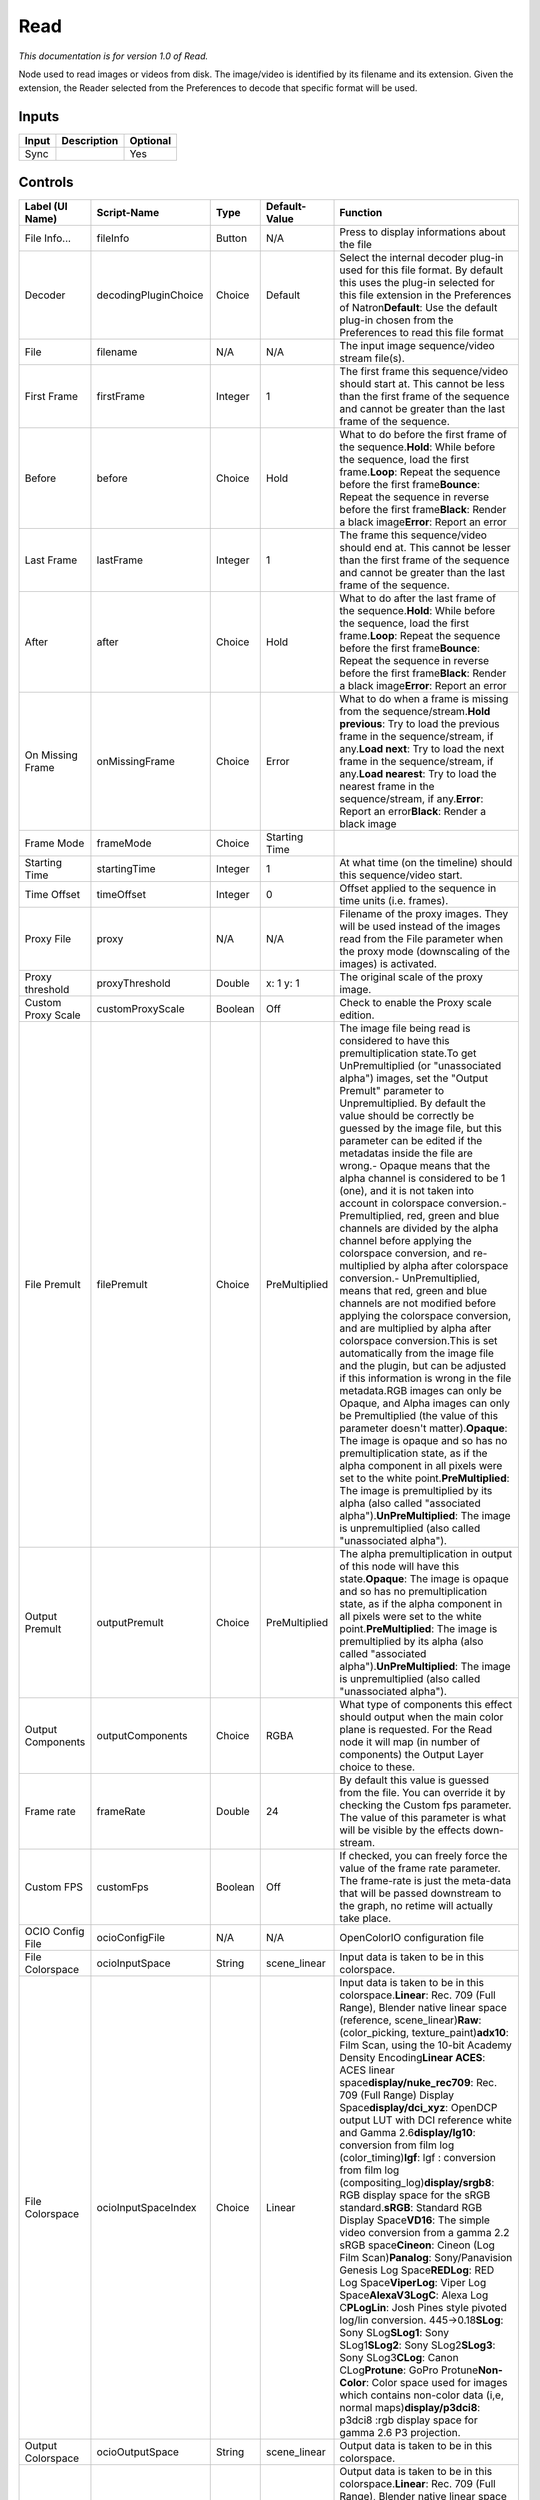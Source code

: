 .. _fr.inria.built-in.Read:

Read
====

*This documentation is for version 1.0 of Read.*

Node used to read images or videos from disk. The image/video is identified by its filename and its extension. Given the extension, the Reader selected from the Preferences to decode that specific format will be used.

Inputs
------

+---------+---------------+------------+
| Input   | Description   | Optional   |
+=========+===============+============+
| Sync    |               | Yes        |
+---------+---------------+------------+

Controls
--------

+-----------------------+------------------------+-----------+-----------------+----------------------------------------------------------------------------------------------------------------------------------------------------------------------------------------------------------------------------------------------------------------------------------------------------------------------------------------------------------------------------------------------------------------------------------------------------------------------------------------------------------------------------------------------------------------------------------------------------------------------------------------------------------------------------------------------------------------------------------------------------------------------------------------------------------------------------------------------------------------------------------------------------------------------------------------------------------------------------------------------------------------------------------------------------------------------------------------------------------------------------------------------------------------------------------------------------------------------------------------------------------------------------------------------------------------------------------------------------------------------------------------------------------------------------------------------+
| Label (UI Name)       | Script-Name            | Type      | Default-Value   | Function                                                                                                                                                                                                                                                                                                                                                                                                                                                                                                                                                                                                                                                                                                                                                                                                                                                                                                                                                                                                                                                                                                                                                                                                                                                                                                                                                                                                                                     |
+=======================+========================+===========+=================+==============================================================================================================================================================================================================================================================================================================================================================================================================================================================================================================================================================================================================================================================================================================================================================================================================================================================================================================================================================================================================================================================================================================================================================================================================================================================================================================================================================================================================================================+
| File Info...          | fileInfo               | Button    | N/A             | Press to display informations about the file                                                                                                                                                                                                                                                                                                                                                                                                                                                                                                                                                                                                                                                                                                                                                                                                                                                                                                                                                                                                                                                                                                                                                                                                                                                                                                                                                                                                 |
+-----------------------+------------------------+-----------+-----------------+----------------------------------------------------------------------------------------------------------------------------------------------------------------------------------------------------------------------------------------------------------------------------------------------------------------------------------------------------------------------------------------------------------------------------------------------------------------------------------------------------------------------------------------------------------------------------------------------------------------------------------------------------------------------------------------------------------------------------------------------------------------------------------------------------------------------------------------------------------------------------------------------------------------------------------------------------------------------------------------------------------------------------------------------------------------------------------------------------------------------------------------------------------------------------------------------------------------------------------------------------------------------------------------------------------------------------------------------------------------------------------------------------------------------------------------------+
| Decoder               | decodingPluginChoice   | Choice    | Default         | Select the internal decoder plug-in used for this file format. By default this uses the plug-in selected for this file extension in the Preferences of Natron\ **Default**: Use the default plug-in chosen from the Preferences to read this file format                                                                                                                                                                                                                                                                                                                                                                                                                                                                                                                                                                                                                                                                                                                                                                                                                                                                                                                                                                                                                                                                                                                                                                                     |
+-----------------------+------------------------+-----------+-----------------+----------------------------------------------------------------------------------------------------------------------------------------------------------------------------------------------------------------------------------------------------------------------------------------------------------------------------------------------------------------------------------------------------------------------------------------------------------------------------------------------------------------------------------------------------------------------------------------------------------------------------------------------------------------------------------------------------------------------------------------------------------------------------------------------------------------------------------------------------------------------------------------------------------------------------------------------------------------------------------------------------------------------------------------------------------------------------------------------------------------------------------------------------------------------------------------------------------------------------------------------------------------------------------------------------------------------------------------------------------------------------------------------------------------------------------------------+
| File                  | filename               | N/A       | N/A             | The input image sequence/video stream file(s).                                                                                                                                                                                                                                                                                                                                                                                                                                                                                                                                                                                                                                                                                                                                                                                                                                                                                                                                                                                                                                                                                                                                                                                                                                                                                                                                                                                               |
+-----------------------+------------------------+-----------+-----------------+----------------------------------------------------------------------------------------------------------------------------------------------------------------------------------------------------------------------------------------------------------------------------------------------------------------------------------------------------------------------------------------------------------------------------------------------------------------------------------------------------------------------------------------------------------------------------------------------------------------------------------------------------------------------------------------------------------------------------------------------------------------------------------------------------------------------------------------------------------------------------------------------------------------------------------------------------------------------------------------------------------------------------------------------------------------------------------------------------------------------------------------------------------------------------------------------------------------------------------------------------------------------------------------------------------------------------------------------------------------------------------------------------------------------------------------------+
| First Frame           | firstFrame             | Integer   | 1               | The first frame this sequence/video should start at. This cannot be less than the first frame of the sequence and cannot be greater than the last frame of the sequence.                                                                                                                                                                                                                                                                                                                                                                                                                                                                                                                                                                                                                                                                                                                                                                                                                                                                                                                                                                                                                                                                                                                                                                                                                                                                     |
+-----------------------+------------------------+-----------+-----------------+----------------------------------------------------------------------------------------------------------------------------------------------------------------------------------------------------------------------------------------------------------------------------------------------------------------------------------------------------------------------------------------------------------------------------------------------------------------------------------------------------------------------------------------------------------------------------------------------------------------------------------------------------------------------------------------------------------------------------------------------------------------------------------------------------------------------------------------------------------------------------------------------------------------------------------------------------------------------------------------------------------------------------------------------------------------------------------------------------------------------------------------------------------------------------------------------------------------------------------------------------------------------------------------------------------------------------------------------------------------------------------------------------------------------------------------------+
| Before                | before                 | Choice    | Hold            | What to do before the first frame of the sequence.\ **Hold**: While before the sequence, load the first frame.\ **Loop**: Repeat the sequence before the first frame\ **Bounce**: Repeat the sequence in reverse before the first frame\ **Black**: Render a black image\ **Error**: Report an error                                                                                                                                                                                                                                                                                                                                                                                                                                                                                                                                                                                                                                                                                                                                                                                                                                                                                                                                                                                                                                                                                                                                         |
+-----------------------+------------------------+-----------+-----------------+----------------------------------------------------------------------------------------------------------------------------------------------------------------------------------------------------------------------------------------------------------------------------------------------------------------------------------------------------------------------------------------------------------------------------------------------------------------------------------------------------------------------------------------------------------------------------------------------------------------------------------------------------------------------------------------------------------------------------------------------------------------------------------------------------------------------------------------------------------------------------------------------------------------------------------------------------------------------------------------------------------------------------------------------------------------------------------------------------------------------------------------------------------------------------------------------------------------------------------------------------------------------------------------------------------------------------------------------------------------------------------------------------------------------------------------------+
| Last Frame            | lastFrame              | Integer   | 1               | The frame this sequence/video should end at. This cannot be lesser than the first frame of the sequence and cannot be greater than the last frame of the sequence.                                                                                                                                                                                                                                                                                                                                                                                                                                                                                                                                                                                                                                                                                                                                                                                                                                                                                                                                                                                                                                                                                                                                                                                                                                                                           |
+-----------------------+------------------------+-----------+-----------------+----------------------------------------------------------------------------------------------------------------------------------------------------------------------------------------------------------------------------------------------------------------------------------------------------------------------------------------------------------------------------------------------------------------------------------------------------------------------------------------------------------------------------------------------------------------------------------------------------------------------------------------------------------------------------------------------------------------------------------------------------------------------------------------------------------------------------------------------------------------------------------------------------------------------------------------------------------------------------------------------------------------------------------------------------------------------------------------------------------------------------------------------------------------------------------------------------------------------------------------------------------------------------------------------------------------------------------------------------------------------------------------------------------------------------------------------+
| After                 | after                  | Choice    | Hold            | What to do after the last frame of the sequence.\ **Hold**: While before the sequence, load the first frame.\ **Loop**: Repeat the sequence before the first frame\ **Bounce**: Repeat the sequence in reverse before the first frame\ **Black**: Render a black image\ **Error**: Report an error                                                                                                                                                                                                                                                                                                                                                                                                                                                                                                                                                                                                                                                                                                                                                                                                                                                                                                                                                                                                                                                                                                                                           |
+-----------------------+------------------------+-----------+-----------------+----------------------------------------------------------------------------------------------------------------------------------------------------------------------------------------------------------------------------------------------------------------------------------------------------------------------------------------------------------------------------------------------------------------------------------------------------------------------------------------------------------------------------------------------------------------------------------------------------------------------------------------------------------------------------------------------------------------------------------------------------------------------------------------------------------------------------------------------------------------------------------------------------------------------------------------------------------------------------------------------------------------------------------------------------------------------------------------------------------------------------------------------------------------------------------------------------------------------------------------------------------------------------------------------------------------------------------------------------------------------------------------------------------------------------------------------+
| On Missing Frame      | onMissingFrame         | Choice    | Error           | What to do when a frame is missing from the sequence/stream.\ **Hold previous**: Try to load the previous frame in the sequence/stream, if any.\ **Load next**: Try to load the next frame in the sequence/stream, if any.\ **Load nearest**: Try to load the nearest frame in the sequence/stream, if any.\ **Error**: Report an error\ **Black**: Render a black image                                                                                                                                                                                                                                                                                                                                                                                                                                                                                                                                                                                                                                                                                                                                                                                                                                                                                                                                                                                                                                                                     |
+-----------------------+------------------------+-----------+-----------------+----------------------------------------------------------------------------------------------------------------------------------------------------------------------------------------------------------------------------------------------------------------------------------------------------------------------------------------------------------------------------------------------------------------------------------------------------------------------------------------------------------------------------------------------------------------------------------------------------------------------------------------------------------------------------------------------------------------------------------------------------------------------------------------------------------------------------------------------------------------------------------------------------------------------------------------------------------------------------------------------------------------------------------------------------------------------------------------------------------------------------------------------------------------------------------------------------------------------------------------------------------------------------------------------------------------------------------------------------------------------------------------------------------------------------------------------+
| Frame Mode            | frameMode              | Choice    | Starting Time   |                                                                                                                                                                                                                                                                                                                                                                                                                                                                                                                                                                                                                                                                                                                                                                                                                                                                                                                                                                                                                                                                                                                                                                                                                                                                                                                                                                                                                                              |
+-----------------------+------------------------+-----------+-----------------+----------------------------------------------------------------------------------------------------------------------------------------------------------------------------------------------------------------------------------------------------------------------------------------------------------------------------------------------------------------------------------------------------------------------------------------------------------------------------------------------------------------------------------------------------------------------------------------------------------------------------------------------------------------------------------------------------------------------------------------------------------------------------------------------------------------------------------------------------------------------------------------------------------------------------------------------------------------------------------------------------------------------------------------------------------------------------------------------------------------------------------------------------------------------------------------------------------------------------------------------------------------------------------------------------------------------------------------------------------------------------------------------------------------------------------------------+
| Starting Time         | startingTime           | Integer   | 1               | At what time (on the timeline) should this sequence/video start.                                                                                                                                                                                                                                                                                                                                                                                                                                                                                                                                                                                                                                                                                                                                                                                                                                                                                                                                                                                                                                                                                                                                                                                                                                                                                                                                                                             |
+-----------------------+------------------------+-----------+-----------------+----------------------------------------------------------------------------------------------------------------------------------------------------------------------------------------------------------------------------------------------------------------------------------------------------------------------------------------------------------------------------------------------------------------------------------------------------------------------------------------------------------------------------------------------------------------------------------------------------------------------------------------------------------------------------------------------------------------------------------------------------------------------------------------------------------------------------------------------------------------------------------------------------------------------------------------------------------------------------------------------------------------------------------------------------------------------------------------------------------------------------------------------------------------------------------------------------------------------------------------------------------------------------------------------------------------------------------------------------------------------------------------------------------------------------------------------+
| Time Offset           | timeOffset             | Integer   | 0               | Offset applied to the sequence in time units (i.e. frames).                                                                                                                                                                                                                                                                                                                                                                                                                                                                                                                                                                                                                                                                                                                                                                                                                                                                                                                                                                                                                                                                                                                                                                                                                                                                                                                                                                                  |
+-----------------------+------------------------+-----------+-----------------+----------------------------------------------------------------------------------------------------------------------------------------------------------------------------------------------------------------------------------------------------------------------------------------------------------------------------------------------------------------------------------------------------------------------------------------------------------------------------------------------------------------------------------------------------------------------------------------------------------------------------------------------------------------------------------------------------------------------------------------------------------------------------------------------------------------------------------------------------------------------------------------------------------------------------------------------------------------------------------------------------------------------------------------------------------------------------------------------------------------------------------------------------------------------------------------------------------------------------------------------------------------------------------------------------------------------------------------------------------------------------------------------------------------------------------------------+
| Proxy File            | proxy                  | N/A       | N/A             | Filename of the proxy images. They will be used instead of the images read from the File parameter when the proxy mode (downscaling of the images) is activated.                                                                                                                                                                                                                                                                                                                                                                                                                                                                                                                                                                                                                                                                                                                                                                                                                                                                                                                                                                                                                                                                                                                                                                                                                                                                             |
+-----------------------+------------------------+-----------+-----------------+----------------------------------------------------------------------------------------------------------------------------------------------------------------------------------------------------------------------------------------------------------------------------------------------------------------------------------------------------------------------------------------------------------------------------------------------------------------------------------------------------------------------------------------------------------------------------------------------------------------------------------------------------------------------------------------------------------------------------------------------------------------------------------------------------------------------------------------------------------------------------------------------------------------------------------------------------------------------------------------------------------------------------------------------------------------------------------------------------------------------------------------------------------------------------------------------------------------------------------------------------------------------------------------------------------------------------------------------------------------------------------------------------------------------------------------------+
| Proxy threshold       | proxyThreshold         | Double    | x: 1 y: 1       | The original scale of the proxy image.                                                                                                                                                                                                                                                                                                                                                                                                                                                                                                                                                                                                                                                                                                                                                                                                                                                                                                                                                                                                                                                                                                                                                                                                                                                                                                                                                                                                       |
+-----------------------+------------------------+-----------+-----------------+----------------------------------------------------------------------------------------------------------------------------------------------------------------------------------------------------------------------------------------------------------------------------------------------------------------------------------------------------------------------------------------------------------------------------------------------------------------------------------------------------------------------------------------------------------------------------------------------------------------------------------------------------------------------------------------------------------------------------------------------------------------------------------------------------------------------------------------------------------------------------------------------------------------------------------------------------------------------------------------------------------------------------------------------------------------------------------------------------------------------------------------------------------------------------------------------------------------------------------------------------------------------------------------------------------------------------------------------------------------------------------------------------------------------------------------------+
| Custom Proxy Scale    | customProxyScale       | Boolean   | Off             | Check to enable the Proxy scale edition.                                                                                                                                                                                                                                                                                                                                                                                                                                                                                                                                                                                                                                                                                                                                                                                                                                                                                                                                                                                                                                                                                                                                                                                                                                                                                                                                                                                                     |
+-----------------------+------------------------+-----------+-----------------+----------------------------------------------------------------------------------------------------------------------------------------------------------------------------------------------------------------------------------------------------------------------------------------------------------------------------------------------------------------------------------------------------------------------------------------------------------------------------------------------------------------------------------------------------------------------------------------------------------------------------------------------------------------------------------------------------------------------------------------------------------------------------------------------------------------------------------------------------------------------------------------------------------------------------------------------------------------------------------------------------------------------------------------------------------------------------------------------------------------------------------------------------------------------------------------------------------------------------------------------------------------------------------------------------------------------------------------------------------------------------------------------------------------------------------------------+
| File Premult          | filePremult            | Choice    | PreMultiplied   | The image file being read is considered to have this premultiplication state.To get UnPremultiplied (or "unassociated alpha") images, set the "Output Premult" parameter to Unpremultiplied. By default the value should be correctly be guessed by the image file, but this parameter can be edited if the metadatas inside the file are wrong.- Opaque means that the alpha channel is considered to be 1 (one), and it is not taken into account in colorspace conversion.- Premultiplied, red, green and blue channels are divided by the alpha channel before applying the colorspace conversion, and re-multiplied by alpha after colorspace conversion.- UnPremultiplied, means that red, green and blue channels are not modified before applying the colorspace conversion, and are multiplied by alpha after colorspace conversion.This is set automatically from the image file and the plugin, but can be adjusted if this information is wrong in the file metadata.RGB images can only be Opaque, and Alpha images can only be Premultiplied (the value of this parameter doesn't matter).\ **Opaque**: The image is opaque and so has no premultiplication state, as if the alpha component in all pixels were set to the white point.\ **PreMultiplied**: The image is premultiplied by its alpha (also called "associated alpha").\ **UnPreMultiplied**: The image is unpremultiplied (also called "unassociated alpha").   |
+-----------------------+------------------------+-----------+-----------------+----------------------------------------------------------------------------------------------------------------------------------------------------------------------------------------------------------------------------------------------------------------------------------------------------------------------------------------------------------------------------------------------------------------------------------------------------------------------------------------------------------------------------------------------------------------------------------------------------------------------------------------------------------------------------------------------------------------------------------------------------------------------------------------------------------------------------------------------------------------------------------------------------------------------------------------------------------------------------------------------------------------------------------------------------------------------------------------------------------------------------------------------------------------------------------------------------------------------------------------------------------------------------------------------------------------------------------------------------------------------------------------------------------------------------------------------+
| Output Premult        | outputPremult          | Choice    | PreMultiplied   | The alpha premultiplication in output of this node will have this state.\ **Opaque**: The image is opaque and so has no premultiplication state, as if the alpha component in all pixels were set to the white point.\ **PreMultiplied**: The image is premultiplied by its alpha (also called "associated alpha").\ **UnPreMultiplied**: The image is unpremultiplied (also called "unassociated alpha").                                                                                                                                                                                                                                                                                                                                                                                                                                                                                                                                                                                                                                                                                                                                                                                                                                                                                                                                                                                                                                   |
+-----------------------+------------------------+-----------+-----------------+----------------------------------------------------------------------------------------------------------------------------------------------------------------------------------------------------------------------------------------------------------------------------------------------------------------------------------------------------------------------------------------------------------------------------------------------------------------------------------------------------------------------------------------------------------------------------------------------------------------------------------------------------------------------------------------------------------------------------------------------------------------------------------------------------------------------------------------------------------------------------------------------------------------------------------------------------------------------------------------------------------------------------------------------------------------------------------------------------------------------------------------------------------------------------------------------------------------------------------------------------------------------------------------------------------------------------------------------------------------------------------------------------------------------------------------------+
| Output Components     | outputComponents       | Choice    | RGBA            | What type of components this effect should output when the main color plane is requested. For the Read node it will map (in number of components) the Output Layer choice to these.                                                                                                                                                                                                                                                                                                                                                                                                                                                                                                                                                                                                                                                                                                                                                                                                                                                                                                                                                                                                                                                                                                                                                                                                                                                          |
+-----------------------+------------------------+-----------+-----------------+----------------------------------------------------------------------------------------------------------------------------------------------------------------------------------------------------------------------------------------------------------------------------------------------------------------------------------------------------------------------------------------------------------------------------------------------------------------------------------------------------------------------------------------------------------------------------------------------------------------------------------------------------------------------------------------------------------------------------------------------------------------------------------------------------------------------------------------------------------------------------------------------------------------------------------------------------------------------------------------------------------------------------------------------------------------------------------------------------------------------------------------------------------------------------------------------------------------------------------------------------------------------------------------------------------------------------------------------------------------------------------------------------------------------------------------------+
| Frame rate            | frameRate              | Double    | 24              | By default this value is guessed from the file. You can override it by checking the Custom fps parameter. The value of this parameter is what will be visible by the effects down-stream.                                                                                                                                                                                                                                                                                                                                                                                                                                                                                                                                                                                                                                                                                                                                                                                                                                                                                                                                                                                                                                                                                                                                                                                                                                                    |
+-----------------------+------------------------+-----------+-----------------+----------------------------------------------------------------------------------------------------------------------------------------------------------------------------------------------------------------------------------------------------------------------------------------------------------------------------------------------------------------------------------------------------------------------------------------------------------------------------------------------------------------------------------------------------------------------------------------------------------------------------------------------------------------------------------------------------------------------------------------------------------------------------------------------------------------------------------------------------------------------------------------------------------------------------------------------------------------------------------------------------------------------------------------------------------------------------------------------------------------------------------------------------------------------------------------------------------------------------------------------------------------------------------------------------------------------------------------------------------------------------------------------------------------------------------------------+
| Custom FPS            | customFps              | Boolean   | Off             | If checked, you can freely force the value of the frame rate parameter. The frame-rate is just the meta-data that will be passed downstream to the graph, no retime will actually take place.                                                                                                                                                                                                                                                                                                                                                                                                                                                                                                                                                                                                                                                                                                                                                                                                                                                                                                                                                                                                                                                                                                                                                                                                                                                |
+-----------------------+------------------------+-----------+-----------------+----------------------------------------------------------------------------------------------------------------------------------------------------------------------------------------------------------------------------------------------------------------------------------------------------------------------------------------------------------------------------------------------------------------------------------------------------------------------------------------------------------------------------------------------------------------------------------------------------------------------------------------------------------------------------------------------------------------------------------------------------------------------------------------------------------------------------------------------------------------------------------------------------------------------------------------------------------------------------------------------------------------------------------------------------------------------------------------------------------------------------------------------------------------------------------------------------------------------------------------------------------------------------------------------------------------------------------------------------------------------------------------------------------------------------------------------+
| OCIO Config File      | ocioConfigFile         | N/A       | N/A             | OpenColorIO configuration file                                                                                                                                                                                                                                                                                                                                                                                                                                                                                                                                                                                                                                                                                                                                                                                                                                                                                                                                                                                                                                                                                                                                                                                                                                                                                                                                                                                                               |
+-----------------------+------------------------+-----------+-----------------+----------------------------------------------------------------------------------------------------------------------------------------------------------------------------------------------------------------------------------------------------------------------------------------------------------------------------------------------------------------------------------------------------------------------------------------------------------------------------------------------------------------------------------------------------------------------------------------------------------------------------------------------------------------------------------------------------------------------------------------------------------------------------------------------------------------------------------------------------------------------------------------------------------------------------------------------------------------------------------------------------------------------------------------------------------------------------------------------------------------------------------------------------------------------------------------------------------------------------------------------------------------------------------------------------------------------------------------------------------------------------------------------------------------------------------------------+
| File Colorspace       | ocioInputSpace         | String    | scene\_linear   | Input data is taken to be in this colorspace.                                                                                                                                                                                                                                                                                                                                                                                                                                                                                                                                                                                                                                                                                                                                                                                                                                                                                                                                                                                                                                                                                                                                                                                                                                                                                                                                                                                                |
+-----------------------+------------------------+-----------+-----------------+----------------------------------------------------------------------------------------------------------------------------------------------------------------------------------------------------------------------------------------------------------------------------------------------------------------------------------------------------------------------------------------------------------------------------------------------------------------------------------------------------------------------------------------------------------------------------------------------------------------------------------------------------------------------------------------------------------------------------------------------------------------------------------------------------------------------------------------------------------------------------------------------------------------------------------------------------------------------------------------------------------------------------------------------------------------------------------------------------------------------------------------------------------------------------------------------------------------------------------------------------------------------------------------------------------------------------------------------------------------------------------------------------------------------------------------------+
| File Colorspace       | ocioInputSpaceIndex    | Choice    | Linear          | Input data is taken to be in this colorspace.\ **Linear**: Rec. 709 (Full Range), Blender native linear space (reference, scene\_linear)\ **Raw**: (color\_picking, texture\_paint)\ **adx10**: Film Scan, using the 10-bit Academy Density Encoding\ **Linear ACES**: ACES linear space\ **display/nuke\_rec709**: Rec. 709 (Full Range) Display Space\ **display/dci\_xyz**: OpenDCP output LUT with DCI reference white and Gamma 2.6\ **display/lg10**: conversion from film log (color\_timing)\ **lgf**: lgf : conversion from film log (compositing\_log)\ **display/srgb8**: RGB display space for the sRGB standard.\ **sRGB**: Standard RGB Display Space\ **VD16**: The simple video conversion from a gamma 2.2 sRGB space\ **Cineon**: Cineon (Log Film Scan)\ **Panalog**: Sony/Panavision Genesis Log Space\ **REDLog**: RED Log Space\ **ViperLog**: Viper Log Space\ **AlexaV3LogC**: Alexa Log C\ **PLogLin**: Josh Pines style pivoted log/lin conversion. 445->0.18\ **SLog**: Sony SLog\ **SLog1**: Sony SLog1\ **SLog2**: Sony SLog2\ **SLog3**: Sony SLog3\ **CLog**: Canon CLog\ **Protune**: GoPro Protune\ **Non-Color**: Color space used for images which contains non-color data (i,e, normal maps)\ **display/p3dci8**: p3dci8 :rgb display space for gamma 2.6 P3 projection.                                                                                                                                 |
+-----------------------+------------------------+-----------+-----------------+----------------------------------------------------------------------------------------------------------------------------------------------------------------------------------------------------------------------------------------------------------------------------------------------------------------------------------------------------------------------------------------------------------------------------------------------------------------------------------------------------------------------------------------------------------------------------------------------------------------------------------------------------------------------------------------------------------------------------------------------------------------------------------------------------------------------------------------------------------------------------------------------------------------------------------------------------------------------------------------------------------------------------------------------------------------------------------------------------------------------------------------------------------------------------------------------------------------------------------------------------------------------------------------------------------------------------------------------------------------------------------------------------------------------------------------------+
| Output Colorspace     | ocioOutputSpace        | String    | scene\_linear   | Output data is taken to be in this colorspace.                                                                                                                                                                                                                                                                                                                                                                                                                                                                                                                                                                                                                                                                                                                                                                                                                                                                                                                                                                                                                                                                                                                                                                                                                                                                                                                                                                                               |
+-----------------------+------------------------+-----------+-----------------+----------------------------------------------------------------------------------------------------------------------------------------------------------------------------------------------------------------------------------------------------------------------------------------------------------------------------------------------------------------------------------------------------------------------------------------------------------------------------------------------------------------------------------------------------------------------------------------------------------------------------------------------------------------------------------------------------------------------------------------------------------------------------------------------------------------------------------------------------------------------------------------------------------------------------------------------------------------------------------------------------------------------------------------------------------------------------------------------------------------------------------------------------------------------------------------------------------------------------------------------------------------------------------------------------------------------------------------------------------------------------------------------------------------------------------------------+
| Output Colorspace     | ocioOutputSpaceIndex   | Choice    | Linear          | Output data is taken to be in this colorspace.\ **Linear**: Rec. 709 (Full Range), Blender native linear space (reference, scene\_linear)\ **Raw**: (color\_picking, texture\_paint)\ **adx10**: Film Scan, using the 10-bit Academy Density Encoding\ **Linear ACES**: ACES linear space\ **display/nuke\_rec709**: Rec. 709 (Full Range) Display Space\ **display/dci\_xyz**: OpenDCP output LUT with DCI reference white and Gamma 2.6\ **display/lg10**: conversion from film log (color\_timing)\ **lgf**: lgf : conversion from film log (compositing\_log)\ **display/srgb8**: RGB display space for the sRGB standard.\ **sRGB**: Standard RGB Display Space\ **VD16**: The simple video conversion from a gamma 2.2 sRGB space\ **Cineon**: Cineon (Log Film Scan)\ **Panalog**: Sony/Panavision Genesis Log Space\ **REDLog**: RED Log Space\ **ViperLog**: Viper Log Space\ **AlexaV3LogC**: Alexa Log C\ **PLogLin**: Josh Pines style pivoted log/lin conversion. 445->0.18\ **SLog**: Sony SLog\ **SLog1**: Sony SLog1\ **SLog2**: Sony SLog2\ **SLog3**: Sony SLog3\ **CLog**: Canon CLog\ **Protune**: GoPro Protune\ **Non-Color**: Color space used for images which contains non-color data (i,e, normal maps)\ **display/p3dci8**: p3dci8 :rgb display space for gamma 2.6 P3 projection.                                                                                                                                |
+-----------------------+------------------------+-----------+-----------------+----------------------------------------------------------------------------------------------------------------------------------------------------------------------------------------------------------------------------------------------------------------------------------------------------------------------------------------------------------------------------------------------------------------------------------------------------------------------------------------------------------------------------------------------------------------------------------------------------------------------------------------------------------------------------------------------------------------------------------------------------------------------------------------------------------------------------------------------------------------------------------------------------------------------------------------------------------------------------------------------------------------------------------------------------------------------------------------------------------------------------------------------------------------------------------------------------------------------------------------------------------------------------------------------------------------------------------------------------------------------------------------------------------------------------------------------+
| OCIO config help...   | ocioHelp               | Button    | N/A             | Help about the OpenColorIO configuration.                                                                                                                                                                                                                                                                                                                                                                                                                                                                                                                                                                                                                                                                                                                                                                                                                                                                                                                                                                                                                                                                                                                                                                                                                                                                                                                                                                                                    |
+-----------------------+------------------------+-----------+-----------------+----------------------------------------------------------------------------------------------------------------------------------------------------------------------------------------------------------------------------------------------------------------------------------------------------------------------------------------------------------------------------------------------------------------------------------------------------------------------------------------------------------------------------------------------------------------------------------------------------------------------------------------------------------------------------------------------------------------------------------------------------------------------------------------------------------------------------------------------------------------------------------------------------------------------------------------------------------------------------------------------------------------------------------------------------------------------------------------------------------------------------------------------------------------------------------------------------------------------------------------------------------------------------------------------------------------------------------------------------------------------------------------------------------------------------------------------+
